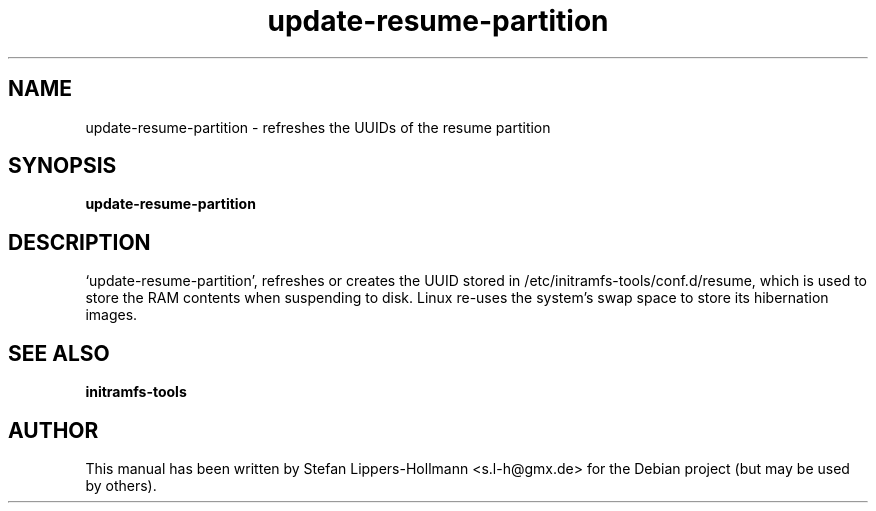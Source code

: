 .TH update-resume-partition "8" "January 2015" "update-resume-partition" "System Administration Commands (8)"
.SH NAME
update-resume-partition - refreshes the UUIDs of the resume partition
.SH SYNOPSIS
.B update-resume-partition
.SH DESCRIPTION
`update-resume-partition', refreshes or creates the UUID stored in 
/etc/initramfs-tools/conf.d/resume, which is used to store the RAM contents
when suspending to disk. Linux re-uses the system's swap space to store its
hibernation images.
.SH "SEE ALSO"
.BR initramfs-tools
.SH AUTHOR
This manual has been written by Stefan Lippers-Hollmann <s.l-h@gmx.de> for 
the Debian project (but may be used by others).
